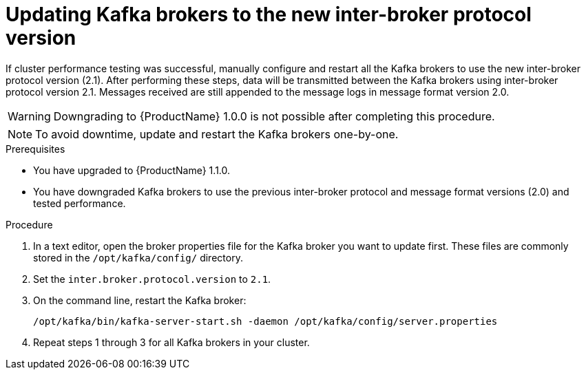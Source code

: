 // Module included in the following assemblies:
//
// assembly-upgrade-1-1-0.adoc

= Updating Kafka brokers to the new inter-broker protocol version

If cluster performance testing was successful, manually configure and restart all the Kafka brokers to use the new inter-broker protocol version (2.1). After performing these steps, data will be transmitted between the Kafka brokers using inter-broker protocol version 2.1. Messages received are still appended to the message logs in message format version 2.0. 

WARNING: Downgrading to {ProductName} 1.0.0 is not possible after completing this procedure.

NOTE: To avoid downtime, update and restart the Kafka brokers one-by-one.

.Prerequisites
* You have upgraded to {ProductName} 1.1.0.
* You have downgraded Kafka brokers to use the previous inter-broker protocol and message format versions (2.0) and tested performance.

.Procedure

. In a text editor, open the broker properties file for the Kafka broker you want to update first. These files are commonly stored in the `/opt/kafka/config/` directory.

. Set the `inter.broker.protocol.version` to `2.1`.

. On the command line, restart the Kafka broker:
+
[source,shell,subs=+quotes]
----
/opt/kafka/bin/kafka-server-start.sh -daemon /opt/kafka/config/server.properties
----

. Repeat steps 1 through 3 for all Kafka brokers in your cluster.
